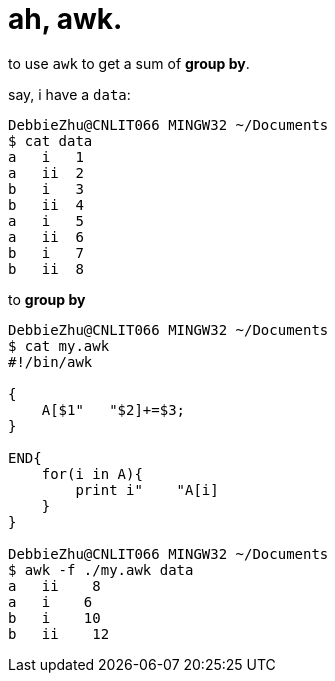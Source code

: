 = ah, awk.
:source-highlighter: pygment
:published_at: 2017-08-10
:hp-tags: bash
:hp-alt-title: tear-down-is-the-only-way
:source-language: bash

to use `awk` to get a sum of *group by*. 

say, i have a `data`:

[source,bash]
----
DebbieZhu@CNLIT066 MINGW32 ~/Documents
$ cat data
a   i   1
a   ii  2
b   i   3
b   ii  4
a   i   5
a   ii  6
b   i   7
b   ii  8
----

to *group by*

[source,bash]
----
DebbieZhu@CNLIT066 MINGW32 ~/Documents
$ cat my.awk
#!/bin/awk

{
    A[$1"   "$2]+=$3;
}

END{
    for(i in A){
        print i"    "A[i]
    }
}

DebbieZhu@CNLIT066 MINGW32 ~/Documents
$ awk -f ./my.awk data
a   ii    8
a   i    6
b   i    10
b   ii    12
----




